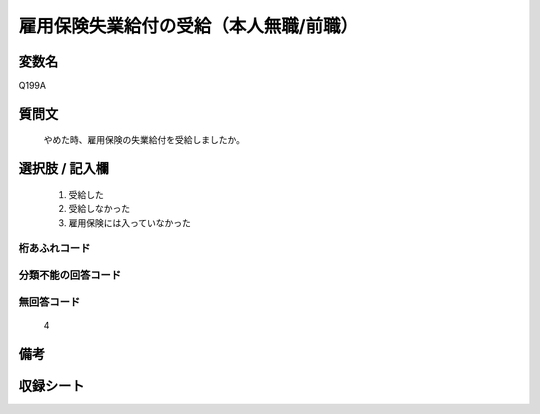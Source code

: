 .. title:: Q199A
.. rst-class:: item
====================================================================================================
雇用保険失業給付の受給（本人無職/前職）
====================================================================================================

.. rst-class:: varname
変数名
==================

Q199A

.. rst-class:: question
質問文
==================


   やめた時、雇用保険の失業給付を受給しましたか。



.. rst-class:: answer
選択肢 / 記入欄
======================

  
     1. 受給した
  
     2. 受給しなかった
  
     3. 雇用保険には入っていなかった
  



.. rst-class:: overflow
桁あふれコード
-------------------------------
  


.. rst-class:: not_available
分類不能の回答コード
-------------------------------------
  


.. rst-class:: not_available
無回答コード
-------------------------------------
  4


.. rst-class:: bikou
備考
==================



.. rst-class:: include_sheet
収録シート
=======================================
.. hlist::
   :columns: 3
   
   
   * p2_1
   
   * p3_1
   
   * p4_1
   
   * p5a_1
   
   * p6_1
   
   * p7_1
   
   * p8_1
   
   * p9_1
   
   * p10_1
   
   * p11ab_1
   
   * p11c_1
   
   * p12_1
   
   * p13_1
   
   * p14_1
   
   * p15_1
   
   * p16abc_1
   
   * p16d_1
   
   * p17_1
   
   * p21e_1
   
   


.. index:: Q199A